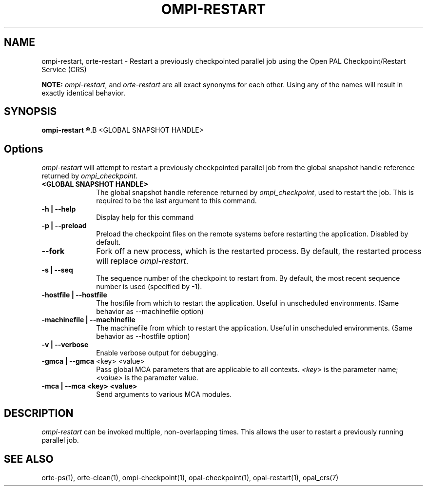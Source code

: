 .\"
.\" Copyright (c) 2004-2007 The Trustees of Indiana University and Indiana
.\"                         University Research and Technology
.\"                         Corporation.  All rights reserved.
.\"
.\" Man page for OMPI's ompi-restart command
.\" 
.\" .TH name     section center-footer   left-footer  center-header
.TH     OMPI-RESTART  1       "March 2007" "Open MPI"   "OPEN MPI COMMANDS"
.\" **************************
.\"    Name Section
.\" **************************
.SH NAME
.
ompi-restart, orte-restart \- Restart a previously checkpointed parallel job
using the Open PAL Checkpoint/Restart Service (CRS)
.
.PP
.
\fBNOTE:\fP \fIompi-restart\fP, and \fIorte-restart\fP are all exact
synonyms for each other. Using any of the names will result in exactly
identical behavior.
.
.\" **************************
.\"    Synopsis Section
.\" **************************
.SH SYNOPSIS
.
.B ompi-restart
.R [ options ]
.B <GLOBAL SNAPSHOT HANDLE>
.
.\" **************************
.\"    Options Section
.\" **************************
.SH Options
.
\fIompi-restart\fR will attempt to restart a previously checkpointed parallel
job from the global snapshot handle reference returned by \fIompi_checkpoint\fP.
.
.TP 10
.B <GLOBAL SNAPSHOT HANDLE>
The global snapshot handle reference returned by \fIompi_checkpoint\fP, used to
restart the job. This is required to be the last argument to this command.
.
.
.TP
.B -h | --help
Display help for this command
.
.
.TP
.B -p | --preload
Preload the checkpoint files on the remote systems before restarting the
application. Disabled by default.
.
.
.TP
.B --fork
Fork off a new process, which is the restarted process. By default, the
restarted process will replace \fIompi-restart\fR.
.
.
.TP
.B -s | --seq
The sequence number of the checkpoint to restart from. By default, the most
recent sequence number is used (specified by -1).
.
.
.TP
.B -hostfile | --hostfile
The hostfile from which to restart the application. Useful in unscheduled
environments. (Same behavior as --machinefile option)
.
.
.TP
.B -machinefile | --machinefile
The machinefile from which to restart the application. Useful in unscheduled
environments. (Same behavior as --hostfile option)
.
.
.TP
.B -v | --verbose
Enable verbose output for debugging.
.
.
.TP
.B -gmca | --gmca \fR<key> <value>\fP
Pass global MCA parameters that are applicable to all contexts. \fI<key>\fP is
the parameter name; \fI<value>\fP is the parameter value.
.
.
.TP
.B -mca | --mca <key> <value>
Send arguments to various MCA modules.
.
.
.\" **************************
.\"    Description Section
.\" **************************
.SH DESCRIPTION
.
.PP
\fIompi-restart\fR can be invoked multiple, non-overlapping times. This
allows the user to restart a previously running parallel job.
.
.
.\" **************************
.\"    See Also Section
.\" **************************
.
.SH SEE ALSO
  orte-ps(1), orte-clean(1), ompi-checkpoint(1), opal-checkpoint(1), opal-restart(1), opal_crs(7)
.
